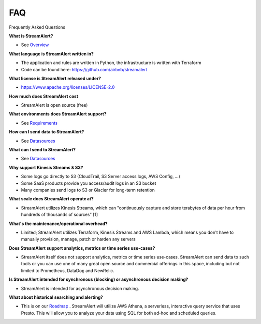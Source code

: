 FAQ
===

Frequently Asked Questions

**What is StreamAlert?**

* See `Overview <overview.html>`_

**What language is StreamAlert written in?**

* The application and rules are written in Python, the infrastructure is written with Terraform
* Code can be found here: https://github.com/airbnb/streamalert

**What license is StreamAlert released under?**

* https://www.apache.org/licenses/LICENSE-2.0

**How much does StreamAlert cost**

* StreamAlert is open source (free)

**What environments does StreamAlert support?**

* See `Requirements <requirements.html>`_

**How can I send data to StreamAlert?**

* See `Datasources <datasources.html>`_

**What can I send to StreamAlert?**

* See `Datasources <datasources.html>`_

**Why support Kinesis Streams & S3?**

* Some logs go directly to S3 (CloudTrail, S3 Server access logs, AWS Config, ...)
* Some SaaS products provide you access/audit logs in an S3 bucket
* Many companies send logs to S3 or Glacier for long-term retention

**What scale does StreamAlert operate at?**

* StreamAlert utilizes Kinesis Streams, which can "continuously capture and store terabytes of data per hour from hundreds of thousands of sources" [1]

**What's the maintenance/operational overhead?**

* Limited; StreamAlert utilizes Terraform, Kinesis Streams and AWS Lambda, which means you don't have to manually provision, manage, patch or harden any servers

**Does StreamAlert support analytics, metrics or time series use-cases?**

* StreamAlert itself does not support analytics, metrics or time series use-cases. StreamAlert can send data to such tools or you can use one of many great open source and commercial offerings in this space, including but not limited to Prometheus, DataDog and NewRelic.

**Is StreamAlert intended for synchronous (blocking) or asynchronous decision making?**

* StreamAlert is intended for asynchronous decision making.

**What about historical searching and alerting?**

* This is on our `Roadmap <roadmap.html#historical-search>`_ . StreamAlert will utilize AWS Athena, a serverless, interactive query service that uses Presto. This will allow you to analyze your data using SQL for both ad-hoc and scheduled queries.


